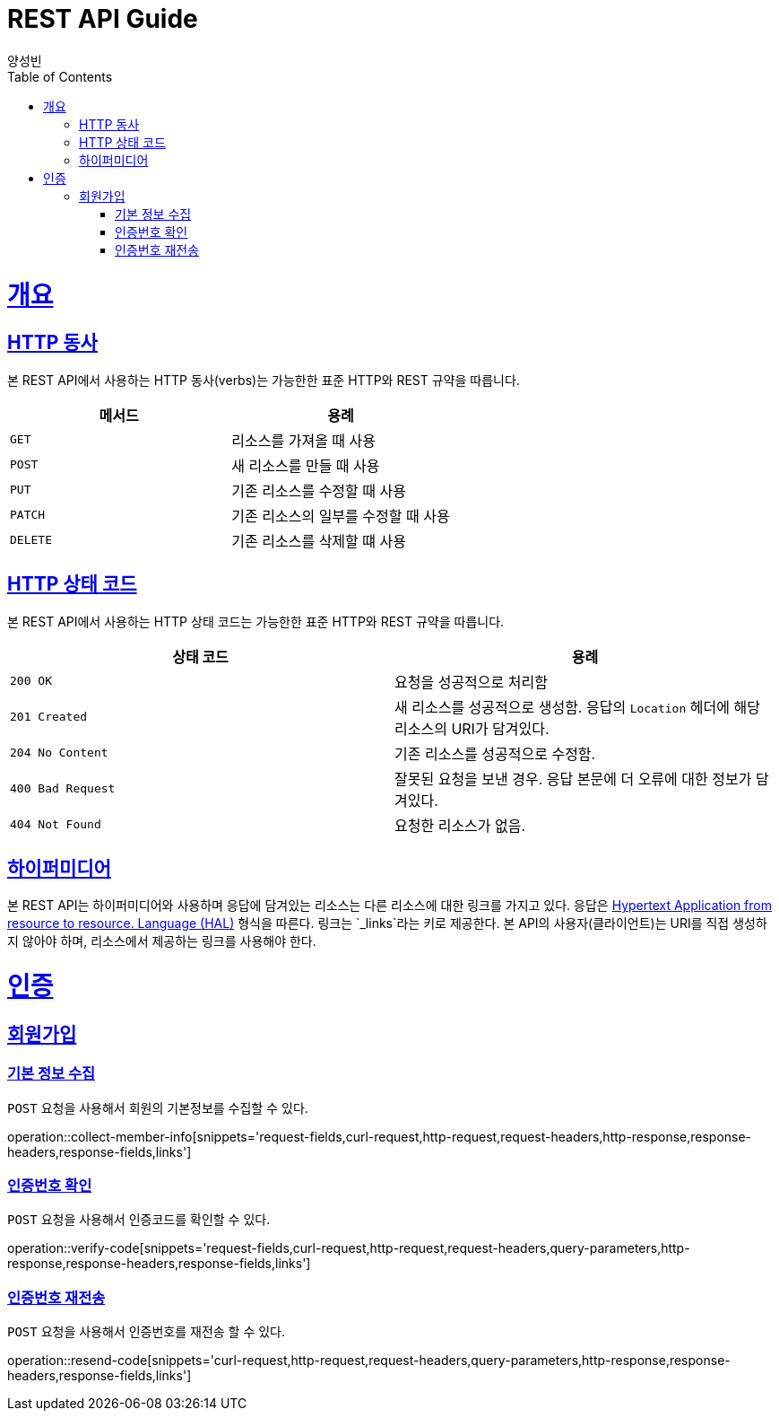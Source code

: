= REST API Guide
양성빈;
:doctype: book
:icons: font
:source-highlighter: highlightjs
:toc: left
:toclevels: 5
:sectlinks:
:operation-curl-request-title: Example request
:operation-http-response-title: Example response

[[overview]]
= 개요

[[overview-http-verbs]]
== HTTP 동사

본 REST API에서 사용하는 HTTP 동사(verbs)는 가능한한 표준 HTTP와 REST 규약을 따릅니다.

|===
| 메서드 | 용례

| `GET`
| 리소스를 가져올 때 사용

| `POST`
| 새 리소스를 만들 때 사용

| `PUT`
| 기존 리소스를 수정할 때 사용

| `PATCH`
| 기존 리소스의 일부를 수정할 때 사용

| `DELETE`
| 기존 리소스를 삭제할 떄 사용
|===

[[overview-http-status-codes]]
== HTTP 상태 코드

본 REST API에서 사용하는 HTTP 상태 코드는 가능한한 표준 HTTP와 REST 규약을 따릅니다.

|===
| 상태 코드 | 용례

| `200 OK`
| 요청을 성공적으로 처리함

| `201 Created`
| 새 리소스를 성공적으로 생성함. 응답의 `Location` 헤더에 해당 리소스의 URI가 담겨있다.

| `204 No Content`
| 기존 리소스를 성공적으로 수정함.

| `400 Bad Request`
| 잘못된 요청을 보낸 경우. 응답 본문에 더 오류에 대한 정보가 담겨있다.

| `404 Not Found`
| 요청한 리소스가 없음.
|===

[[overview-hypermedia]]
== 하이퍼미디어

본 REST API는 하이퍼미디어와 사용하며 응답에 담겨있는 리소스는 다른 리소스에 대한 링크를 가지고 있다.
응답은 http://stateless.co/hal_specification.html[Hypertext Application from resource to resource. Language (HAL)] 형식을 따른다.
링크는 `_links`라는 키로 제공한다. 본 API의 사용자(클라이언트)는 URI를 직접 생성하지 않아야 하며, 리소스에서 제공하는 링크를 사용해야 한다.

[[auth]]
= 인증

[[signup]]
== 회원가입

[[collect-member-info]]
=== 기본 정보 수집

`POST` 요청을 사용해서 회원의 기본정보를 수집할 수 있다.

operation::collect-member-info[snippets='request-fields,curl-request,http-request,request-headers,http-response,response-headers,response-fields,links']

[[verify-code]]
=== 인증번호 확인

`POST` 요청을 사용해서 인증코드를 확인할 수 있다.

operation::verify-code[snippets='request-fields,curl-request,http-request,request-headers,query-parameters,http-response,response-headers,response-fields,links']

[[resend-code]]
=== 인증번호 재전송

`POST` 요청을 사용해서 인증번호를 재전송 할 수 있다.

operation::resend-code[snippets='curl-request,http-request,request-headers,query-parameters,http-response,response-headers,response-fields,links']